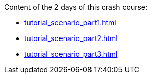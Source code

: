 Content of the 2 days of this crash course:

* <<tutorial_scenario_part1.asciidoc#day-one-part1>>
* <<tutorial_scenario_part2.asciidoc#day-two-part2>>
* <<tutorial_scenario_part3.asciidoc#day-two-part3>>